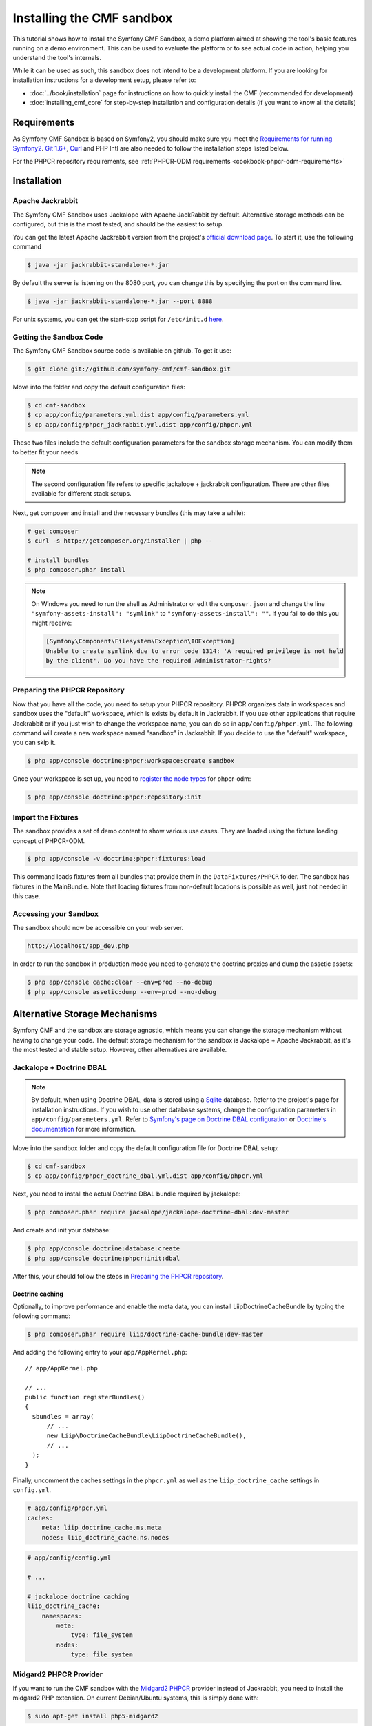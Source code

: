 .. index::
    single: Sandbox Installation

Installing the CMF sandbox
==========================

This tutorial shows how to install the Symfony CMF Sandbox, a demo platform
aimed at showing the tool's basic features running on a demo environment.
This can be used to evaluate the platform or to see actual code in action,
helping you understand the tool's internals.

While it can be used as such, this sandbox does not intend to be a development
platform. If you are looking for installation instructions for a development
setup, please refer to:

* :doc:`../book/installation` page for instructions on
  how to quickly install the CMF (recommended for development)
* :doc:`installing_cmf_core` for step-by-step installation and
  configuration details (if you want to know all the details)

.. index:: sandbox, install

Requirements
------------

As Symfony CMF Sandbox is based on Symfony2, you should make sure you meet the
`Requirements for running Symfony2`_. `Git 1.6+`_, `Curl`_ and PHP Intl are
also needed to follow the installation steps listed below.

For the PHPCR repository requirements, see
:ref:`PHPCR-ODM requirements <cookbook-phpcr-odm-requirements>`

Installation
------------

Apache Jackrabbit
~~~~~~~~~~~~~~~~~

The Symfony CMF Sandbox uses Jackalope with Apache JackRabbit by default.
Alternative storage methods can be configured, but this is the most tested,
and should be the easiest to setup.

You can get the latest Apache Jackrabbit version from the project's
`official download page`_. To start it, use the following command

.. code-block:: bash

    $ java -jar jackrabbit-standalone-*.jar

By default the server is listening on the 8080 port, you can change this
by specifying the port on the command line.

.. code-block:: bash

    $ java -jar jackrabbit-standalone-*.jar --port 8888

For unix systems, you can get the start-stop script for ``/etc/init.d``
`here`_.

Getting the Sandbox Code
~~~~~~~~~~~~~~~~~~~~~~~~

The Symfony CMF Sandbox source code is available on github. To get it use:

.. code-block:: bash

    $ git clone git://github.com/symfony-cmf/cmf-sandbox.git

Move into the folder and copy the default configuration files:

.. code-block:: bash

    $ cd cmf-sandbox
    $ cp app/config/parameters.yml.dist app/config/parameters.yml
    $ cp app/config/phpcr_jackrabbit.yml.dist app/config/phpcr.yml

These two files include the default configuration parameters for the sandbox
storage mechanism. You can modify them to better fit your needs

.. note::

    The second configuration file refers to specific jackalope + jackrabbit
    configuration. There are other files available for different stack setups.

Next, get composer and install and the necessary bundles (this may take a
while):

.. code-block:: bash

    # get composer
    $ curl -s http://getcomposer.org/installer | php --

    # install bundles
    $ php composer.phar install

.. note::

    On Windows you need to run the shell as Administrator or edit the
    ``composer.json`` and change the line ``"symfony-assets-install":
    "symlink"`` to ``"symfony-assets-install": ""``. If you fail to do this
    you might receive:

    .. code-block:: text

        [Symfony\Component\Filesystem\Exception\IOException]
        Unable to create symlink due to error code 1314: 'A required privilege is not held
        by the client'. Do you have the required Administrator-rights?

Preparing the PHPCR Repository
~~~~~~~~~~~~~~~~~~~~~~~~~~~~~~

Now that you have all the code, you need to setup your PHPCR repository.
PHPCR organizes data in workspaces and sandbox uses the "default" workspace,
which is exists by default in Jackrabbit. If you use other applications that
require Jackrabbit or if you just wish to change the workspace name, you
can do so in ``app/config/phpcr.yml``. The following command will create
a new workspace named "sandbox" in Jackrabbit. If you decide to use the
"default" workspace, you can skip it.

.. code-block:: bash

    $ php app/console doctrine:phpcr:workspace:create sandbox

Once your workspace is set up, you need to `register the node types`_ for
phpcr-odm:

.. code-block:: bash

    $ php app/console doctrine:phpcr:repository:init

Import the Fixtures
~~~~~~~~~~~~~~~~~~~

The sandbox provides a set of demo content to show various use cases.
They are loaded using the fixture loading concept of PHPCR-ODM.

.. code-block:: bash

    $ php app/console -v doctrine:phpcr:fixtures:load

This command loads fixtures from all bundles that provide them in the
``DataFixtures/PHPCR`` folder. The sandbox has fixtures in the
MainBundle. Note that loading fixtures from non-default locations is
possible as well, just not needed in this case.

Accessing your Sandbox
~~~~~~~~~~~~~~~~~~~~~~

The sandbox should now be accessible on your web server.

.. code-block:: text

    http://localhost/app_dev.php

In order to run the sandbox in production mode you need to generate the
doctrine proxies and dump the assetic assets:

.. code-block:: text

    $ php app/console cache:clear --env=prod --no-debug
    $ php app/console assetic:dump --env=prod --no-debug

Alternative Storage Mechanisms
------------------------------

Symfony CMF and the sandbox are storage agnostic, which means you can change
the storage mechanism without having to change your code. The default storage
mechanism for the sandbox is Jackalope + Apache Jackrabbit, as it's the most
tested and stable setup. However, other alternatives are available.

Jackalope + Doctrine DBAL
~~~~~~~~~~~~~~~~~~~~~~~~~

.. note::

    By default, when using Doctrine DBAL, data is stored using a `Sqlite`_
    database.  Refer to the project's page for installation instructions.  If
    you wish to use other database systems, change the configuration
    parameters in ``app/config/parameters.yml``. Refer to
    `Symfony's page on Doctrine DBAL configuration`_ or
    `Doctrine's documentation`_ for more information.

Move into the sandbox folder and copy the default configuration file for
Doctrine DBAL setup:

.. code-block:: bash

    $ cd cmf-sandbox
    $ cp app/config/phpcr_doctrine_dbal.yml.dist app/config/phpcr.yml

Next, you need to install the actual Doctrine DBAL bundle required by jackalope:

.. code-block:: bash

    $ php composer.phar require jackalope/jackalope-doctrine-dbal:dev-master

And create and init your database:

.. code-block:: bash

    $ php app/console doctrine:database:create
    $ php app/console doctrine:phpcr:init:dbal

After this, your should follow the steps in `Preparing the PHPCR repository`_.

Doctrine caching
................

Optionally, to improve performance and enable the meta data, you can install
LiipDoctrineCacheBundle by typing the following command:

.. code-block:: bash

    $ php composer.phar require liip/doctrine-cache-bundle:dev-master

And adding the following entry to your ``app/AppKernel.php``::

    // app/AppKernel.php

    // ...
    public function registerBundles()
    {
      $bundles = array(
          // ...
          new Liip\DoctrineCacheBundle\LiipDoctrineCacheBundle(),
          // ...
      );
    }

Finally, uncomment the caches settings in the ``phpcr.yml`` as well as the
``liip_doctrine_cache`` settings in ``config.yml``.

.. code-block:: yaml

    # app/config/phpcr.yml
    caches:
        meta: liip_doctrine_cache.ns.meta
        nodes: liip_doctrine_cache.ns.nodes

.. code-block:: yaml

    # app/config/config.yml

    # ...

    # jackalope doctrine caching
    liip_doctrine_cache:
        namespaces:
            meta:
                type: file_system
            nodes:
                type: file_system

Midgard2 PHPCR Provider
~~~~~~~~~~~~~~~~~~~~~~~

If you want to run the CMF sandbox with the `Midgard2 PHPCR`_ provider instead
of Jackrabbit, you need to install the midgard2 PHP extension. On current
Debian/Ubuntu systems, this is simply done with:

.. code-block:: bash

    $ sudo apt-get install php5-midgard2

On OS X you can install it using either `Homebrew`_ with:

.. code-block:: bash

    $ brew install midgard2-php

or `MacPorts`_ with:

.. code-block:: bash

    $ sudo port install php5-midgard2

You also need to download the `midgard_tree_node.xml`_ and
`midgard_namespace_registery.xml`_ schema files and place them into
``<your-midgard2-folder>/schema`` (defaults to
``"/usr/share/midgard2/schema"``)

To have the Midgard2 PHPCR implementation installed run the following additional command:

.. code-block:: bash

    $ php composer.phar require midgard/phpcr:dev-master

Finally, switch to one of the Midgard2 configuration file:

.. code-block:: bash

    $ cp app/config/phpcr_midgard_mysql.yml.dist app/config/phpcr.yml

or:

.. code-block:: bash

    $ cp app/config/phpcr_midgard_sqlite.yml.dist app/config/phpcr.yml

After this, your should follow the steps in `Preparing the PHPCR repository`_
to continue the installation process.

.. _`Requirements for running Symfony2`: http://symfony.com/doc/current/reference/requirements.html
.. _`Git 1.6+`: http://git-scm.com/
.. _`Curl`: http://curl.haxx.se/
.. _`official download page`: http://jackrabbit.apache.org/downloads.html
.. _`here`: https://github.com/sixty-nine/Jackrabbit-startup-script
.. _`register the node types`: https://github.com/doctrine/phpcr-odm/wiki/Custom-node-type-phpcr%3Amanaged
.. _`Sqlite`: http://www.sqlite.org/
.. _`Symfony's page on Doctrine DBAL configuration`: http://symfony.com/doc/current/reference/configuration/doctrine.html#doctrine-dbal-configuration
.. _`Doctrine's documentation`: http://docs.doctrine-project.org/projects/doctrine-dbal/en/latest/reference/configuration.html
.. _`Midgard2 PHPCR`: http://midgard-project.org/phpcr/
.. _`Homebrew`: http://mxcl.github.com/homebrew/
.. _`MacPorts`: http://www.macports.org/
.. _`midgard_tree_node.xml`: https://raw.github.com/midgardproject/phpcr-midgard2/master/data/share/schema/midgard_tree_node.xml
.. _`midgard_namespace_registery.xml`: https://github.com/midgardproject/phpcr-midgard2/raw/master/data/share/schema/midgard_namespace_registry.xml
